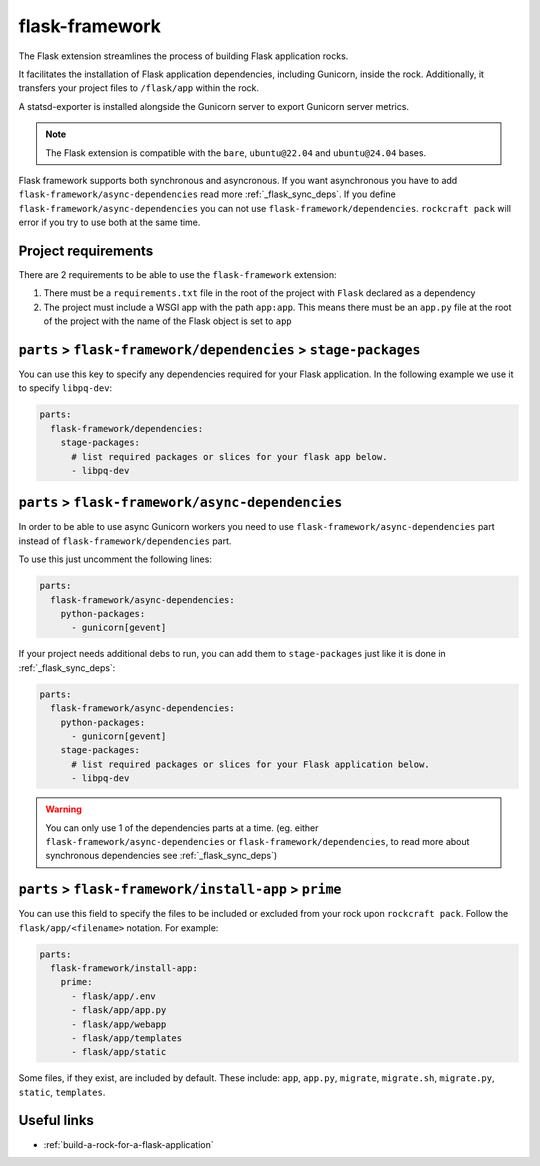 .. _flask-framework-reference:

flask-framework
---------------

The Flask extension streamlines the process of building Flask application rocks.

It facilitates the installation of Flask application dependencies, including
Gunicorn, inside the rock. Additionally, it transfers your project files to
``/flask/app`` within the rock.

A statsd-exporter is installed alongside the Gunicorn server to export Gunicorn
server metrics.

.. note::
    The Flask extension is compatible with the ``bare``, ``ubuntu@22.04``
    and ``ubuntu@24.04`` bases.

Flask framework supports both synchronous and asyncronous. If you want
asynchronous you have to add ``flask-framework/async-dependencies``
read more :ref:`_flask_sync_deps`. If you define
``flask-framework/async-dependencies`` you can not use
``flask-framework/dependencies``. ``rockcraft pack`` will error if you try to
use both at the same time.

Project requirements
====================

There are 2 requirements to be able to use the ``flask-framework`` extension:

1. There must be a ``requirements.txt`` file in the root of the project with
   ``Flask`` declared as a dependency
2. The project must include a WSGI app with the path ``app:app``. This means
   there must be an ``app.py`` file at the root of the project with the name
   of the Flask object is set to ``app``

.. _flask_sync_deps:
``parts`` > ``flask-framework/dependencies`` > ``stage-packages``
=================================================================

You can use this key to specify any dependencies required for your Flask
application. In the following example we use it to specify ``libpq-dev``:

.. code-block:: yaml

  parts:
    flask-framework/dependencies:
      stage-packages:
        # list required packages or slices for your flask app below.
        - libpq-dev

.. _flask_async_deps:
``parts`` > ``flask-framework/async-dependencies``
=================================================================

In order to be able to use async Gunicorn workers you need to use
``flask-framework/async-dependencies`` part instead of
``flask-framework/dependencies`` part.

To use this just uncomment the following lines:

.. code-block:: yaml

  parts:
    flask-framework/async-dependencies:
      python-packages:
        - gunicorn[gevent]

If your project needs additional debs to run, you can add them to
``stage-packages`` just like it is done in :ref:`_flask_sync_deps`:

.. code-block:: yaml

  parts:
    flask-framework/async-dependencies:
      python-packages:
        - gunicorn[gevent]
      stage-packages:
        # list required packages or slices for your Flask application below.
        - libpq-dev

.. warning::
  You can only use 1 of the dependencies parts at a time.
  (eg. either ``flask-framework/async-dependencies`` or
  ``flask-framework/dependencies``, to read more about synchronous dependencies
  see :ref:`_flask_sync_deps`)

``parts`` > ``flask-framework/install-app`` > ``prime``
=======================================================

You can use this field to specify the files to be included or excluded from
your rock upon ``rockcraft pack``. Follow the ``flask/app/<filename>``
notation. For example:

.. code-block:: yaml

  parts:
    flask-framework/install-app:
      prime:
        - flask/app/.env
        - flask/app/app.py
        - flask/app/webapp
        - flask/app/templates
        - flask/app/static

Some files, if they exist, are included by default. These include:
``app``, ``app.py``, ``migrate``, ``migrate.sh``, ``migrate.py``, ``static``,
``templates``.

Useful links
============

- :ref:`build-a-rock-for-a-flask-application`
